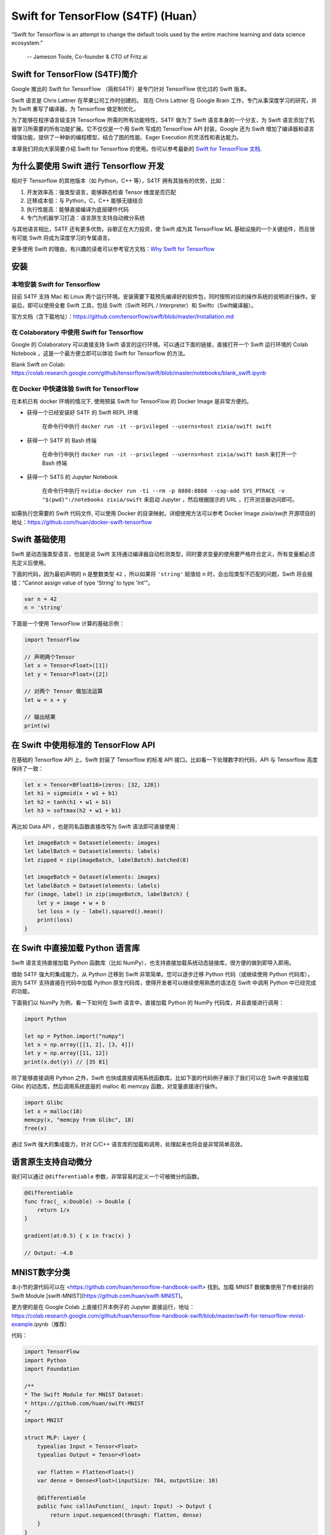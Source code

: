 Swift for TensorFlow (S4TF) (Huan）
==========================================================

.. figure:: /_static/image/swift/swift-tensorflow.png
    :width: 60%
    :align: center
     
    “Swift for Tensorflow is an attempt to change the default tools used by the entire machine learning and data science ecosystem.”
     
     -- Jameson Toole,  Co-founder & CTO of Fritz.ai

Swift for TensorFlow (S4TF)简介
^^^^^^^^^^^^^^^^^^^^^^^^^^^^^^^^^^^^^^^^^^^^

Google 推出的 Swift for TensorFlow （简称S4TF）是专门针对 TensorFlow 优化过的 Swift 版本。

Swift 语言是 Chris Lattner 在苹果公司工作时创建的。 现在 Chris Lattner 在 Google Brain 工作，专门从事深度学习的研究，并为 Swift 重写了编译器，为 Tensorflow 做定制优化，

为了能够在程序语言级支持 Tensorflow 所需的所有功能特性，S4TF 做为了 Swift 语言本身的一个分支，为 Swift 语言添加了机器学习所需要的所有功能扩展。它不仅仅是一个用 Swift 写成的 TensorFlow API 封装，Google 还为 Swift 增加了编译器和语言增强功能，提供了一种新的编程模型，结合了图的性能、Eager Execution 的灵活性和表达能力。

本章我们将向大家简要介绍 Swift for Tensorflow 的使用。你可以参考最新的 `Swift for TensorFlow 文档 <https://www.tensorflow.org/swift>`_.

为什么要使用 Swift 进行 Tensorflow 开发
^^^^^^^^^^^^^^^^^^^^^^^^^^^^^^^^^^^^^^^^^^^^

相对于 Tensorflow 的其他版本（如 Python，C++ 等），S4TF 拥有其独有的优势，比如：

#. 开发效率高：强类型语言，能够静态检查 Tensor 维度是否匹配
#. 迁移成本低：与 Python，C，C++ 能够无缝结合
#. 执行性能高：能够直接编译为底层硬件代码
#. 专门为机器学习打造：语言原生支持自动微分系统

与其他语言相比，S4TF 还有更多优势。谷歌正在大力投资，使 Swift 成为其 TensorFlow ML 基础设施的一个关键组件，而且很有可能 Swift 将成为深度学习的专属语言。

更多使用 Swift 的理由，有兴趣的读者可以参考官方文档：`Why Swift for Tensorflow <https://github.com/tensorflow/swift/blob/master/docs/WhySwiftForTensorFlow.md>`_

安装
^^^^^^^^^^^^^^^^^^^^^^^^^^^^^^^^^^^^^^^^^^^^

本地安装 Swift for Tensorflow
---------------------------------------------------------------

目前 S4TF 支持 Mac 和 Linux 两个运行环境。安装需要下载预先编译好的软件包，同时按照对应的操作系统的说明进行操作。安装后，即可以使用全套 Swift 工具，包括 Swift（Swift REPL / Interpreter）和 Swiftc（Swift编译器）。

官方文档（含下载地址）：https://github.com/tensorflow/swift/blob/master/Installation.md

在 Colaboratory 中使用 Swift for Tensorflow
---------------------------------------------------------------

Google 的 Colaboratory 可以直接支持 Swift 语言的运行环境。可以通过下面的链接，直接打开一个 Swift 运行环境的 Colab Notebook ，这是一个最方便立即可以体验 Swift for Tensorflow 的方法。

Blank Swift on Colab: https://colab.research.google.com/github/tensorflow/swift/blob/master/notebooks/blank_swift.ipynb

在 Docker 中快速体验 Swift for TensorFlow
---------------------------------------------------------------

在本机已有 docker 环境的情况下, 使用预装 Swift for TensorFlow 的 Docker Image 是非常方便的。

- 获得一个已经安装好 S4TF 的 Swift REPL 环境
    
    在命令行中执行 ``docker run -it --privileged --userns=host zixia/swift swift``
- 获得一个 S4TF 的 Bash 终端
    
    在命令行中执行 ``docker run -it --privileged --userns=host zixia/swift bash`` 来打开一个 Bash 终端
- 获得一个 S4TS 的 Jupyter Notebook

    在命令行中执行 ``nvidia-docker run -ti --rm -p 8888:8888 --cap-add SYS_PTRACE -v "$(pwd)":/notebooks zixia/swift`` 来启动 Jupyter ，然后根据提示的 URL ，打开浏览器访问即可。

如需执行您需要的 Swift 代码文件, 可以使用 Docker 的目录映射。详细使用方法可以参考 Docker Image `zixia/swift` 开源项目的地址：https://github.com/huan/docker-swift-tensorflow

Swift 基础使用
^^^^^^^^^^^^^^^^^^^^^^^^^^^^^^^^^^^^^^^^^^^^

Swift 是动态强类型语言，也就是说 Swift 支持通过编译器自动检测类型，同时要求变量的使用要严格符合定义，所有变量都必须先定义后使用。

下面的代码，因为最初声明的 ``n`` 是整数类型 ``42`` ，所以如果将 ``'string'`` 赋值给 ``n`` 时，会出现类型不匹配的问题，Swift 将会报错：“Cannot assign value of type 'String' to type 'Int'”。

.. code-block:: swift

    var n = 42
    n = 'string'

下面是一个使用 TensorFlow 计算的基础示例：

.. code-block:: swift

    import TensorFlow

    // 声明两个Tensor
    let x = Tensor<Float>([1])
    let y = Tensor<Float>([2])

    // 对两个 Tensor 做加法运算
    let w = x + y

    // 输出结果
    print(w)

在 Swift 中使用标准的 TensorFlow API
^^^^^^^^^^^^^^^^^^^^^^^^^^^^^^^^^^^^^^^^^^^^

在基础的 Tensorflow API 上，Swift 封装了 Tensorflow 的标准 API 接口。比如看一下处理数字的代码，API 与 Tensorflow 高度保持了一致：

.. code-block:: swift

    let x = Tensor<BFloat16>(zeros: [32, 128])
    let h1 = sigmoid(x • w1 + b1)
    let h2 = tanh(h1 • w1 + b1)
    let h3 = softmax(h2 • w1 + b1)

再比如 Data API ，也是同名函数直接改写为 Swift 语法即可直接使用：

.. code-block:: swift

    let imageBatch = Dataset(elements: images)
    let labelBatch = Dataset(elements: labels)
    let zipped = zip(imageBatch, labelBatch).batched(8)

    let imageBatch = Dataset(elements: images)
    let labelBatch = Dataset(elements: labels)
    for (image, label) in zip(imageBatch, labelBatch) {
        let y = image • w + b
        let loss = (y - label).squared().mean()
        print(loss)
    }

在 Swift 中直接加载 Python 语言库
^^^^^^^^^^^^^^^^^^^^^^^^^^^^^^^^^^^^^^^^^^^^

Swift 语言支持直接加载 Python 函数库（比如 NumPy），也支持直接加载系统动态链接库，很方便的做到即导入即用。

借助 S4TF 强大的集成能力，从 Python 迁移到 Swift 非常简单。您可以逐步迁移 Python 代码（或继续使用 Python 代码库），因为 S4TF 支持直接在代码中加载 Python 原生代码库，使得开发者可以继续使用熟悉的语法在 Swift 中调用 Python 中已经完成的功能。

下面我们以 NumPy 为例，看一下如何在 Swift 语言中，直接加载 Python 的 NumPy 代码库，并且直接进行调用：

.. code-block:: swift

    import Python

    let np = Python.import("numpy")
    let x = np.array([[1, 2], [3, 4]])
    let y = np.array([11, 12])
    print(x.dot(y)) // [35 81]

除了能够直接调用 Python 之外，Swift 也快成直接调用系统函数库。比如下面的代码例子展示了我们可以在 Swift 中直接加载 Glibc 的动态库，然后调用系统底层的 malloc 和 memcpy 函数，对变量直接进行操作。

.. code-block:: swift

    import Glibc
    let x = malloc(18)
    memcpy(x, "memcpy from Glibc", 18)
    free(x)

通过 Swift 强大的集成能力，针对 C/C++ 语言库的加载和调用，处理起来也将会是非常简单高效。

语言原生支持自动微分
^^^^^^^^^^^^^^^^^^^^^^^^^^^^^^^^^^^^^^^^^^^^

我们可以通过 ``@differentiable`` 参数，非常容易的定义一个可被微分的函数。

.. code-block:: swift

    @differentiable
    func frac(_ x:Double) -> Double {
        return 1/x
    }

    gradient(at:0.5) { x in frac(x) }

    // Output: -4.0

MNIST数字分类
^^^^^^^^^^^^^^^^^^^^^^^^^^^^^^^^^^^^^^^^^^^^

本小节的源代码可以在 <https://github.com/huan/tensorflow-handbook-swift> 找到。加载 `MNIST` 数据集使用了作者封装的 Swift Module [swift-MNIST](https://github.com/huan/swift-MNIST)。

更方便的是在 Google Colab 上直接打开本例子的 Jupyter 直接运行，地址：https://colab.research.google.com/github/huan/tensorflow-handbook-swift/blob/master/swift-for-tensorflow-mnist-example.ipynb（推荐）

代码：

.. code-block:: swift

    import TensorFlow
    import Python
    import Foundation

    /**
    * The Swift Module for MNIST Dataset:
    * https://github.com/huan/swift-MNIST
    */
    import MNIST

    struct MLP: Layer {
        typealias Input = Tensor<Float>
        typealias Output = Tensor<Float>

        var flatten = Flatten<Float>()
        var dense = Dense<Float>(inputSize: 784, outputSize: 10)
        
        @differentiable
        public func callAsFunction(_ input: Input) -> Output {
            return input.sequenced(through: flatten, dense)
        }  
    }

    var model = MLP()
    let optimizer = Adam(for: model)

    let mnist = MNIST()
    let ((trainImages, trainLabels), (testImages, testLabels)) = mnist.loadData()

    let imageBatch = Dataset(elements: trainImages).batched(32)
    let labelBatch = Dataset(elements: trainLabels).batched(32)

    for (X, y) in zip(imageBatch, labelBatch) {
        // Caculate the gradient
        let (_, grads) = valueWithGradient(at: model) { model -> Tensor<Float> in
            let logits = model(X)
            return softmaxCrossEntropy(logits: logits, labels: y)
        }

        // Update parameters by optimizer
        optimizer.update(&model.self, along: grads)
    }

    let logits = model(testImages)
    let acc = mnist.getAccuracy(y: testLabels, logits: logits)

    print("Test Accuracy: \(acc)" )

以上程序运行输出为：

::

    Downloading train-images-idx3-ubyte ...
    Downloading train-labels-idx1-ubyte ...
    Reading data.
    Constructing data tensors.
    Test Accuracy: 0.9116667
